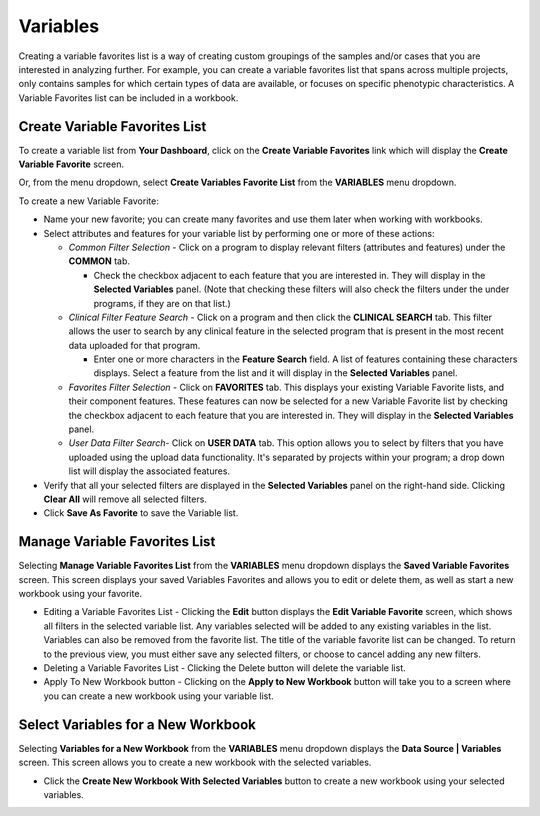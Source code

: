 
**********
Variables
**********
Creating a variable favorites list is a way of creating custom groupings of the samples and/or cases that you are interested in analyzing further. For example, you can create a variable favorites list that spans across multiple projects, only contains samples for which certain types of data are available, or focuses on specific phenotypic characteristics. A Variable Favorites list can be included in a workbook.

Create Variable Favorites List
##############################

To create a variable list from **Your Dashboard**, click on the **Create Variable Favorites** link which will display the **Create Variable Favorite** screen. 

Or, from the menu dropdown, select **Create Variables Favorite List** from the **VARIABLES** menu dropdown. 

To create a new Variable Favorite:

- Name your new favorite; you can create many favorites and use them later when working with workbooks.
  
- Select attributes and features for your variable list by performing one or more of these actions:

  - *Common Filter Selection* - Click on a program to display relevant filters (attributes and features) under the **COMMON** tab.
  
    * Check the checkbox adjacent to each feature that you are interested in. They will display in the **Selected Variables** panel. (Note that checking these filters will also check the filters under the under programs, if they are on that list.)
    
  - *Clinical Filter Feature Search* - Click on a program and then click the  **CLINICAL SEARCH** tab. This filter allows the user to search by any clinical feature in the selected program that is present in the most recent data uploaded for that program. 
  
    * Enter one or more characters in the **Feature Search** field. A list of features containing these characters displays. Select a feature from the list and it will display in the **Selected Variables** panel.
    
  - *Favorites Filter Selection* - Click on **FAVORITES** tab. This displays your existing Variable Favorite lists, and their component features. These features can now be selected for a new Variable Favorite list by checking the checkbox adjacent to each feature that you are interested in. They will display in the **Selected Variables** panel. 

  - *User Data Filter Search*- Click on **USER DATA** tab. This option allows you to select by filters that you have uploaded using the upload data functionality. It's separated by projects within your program; a drop down list will display the associated features.
  
- Verify that all your selected filters are displayed in the **Selected Variables** panel on the right-hand side. Clicking **Clear All** will remove all selected filters. 
  
- Click **Save As Favorite** to save the Variable list.

.. image:: Create_Variables.png
   :align: center

Manage Variable Favorites List
###############################

Selecting **Manage Variable Favorites List** from the **VARIABLES** menu dropdown displays the **Saved Variable Favorites** screen. This screen displays your saved Variables Favorites and allows you to edit or delete them, as well as start a new workbook using your favorite.

* Editing a Variable Favorites List - Clicking the **Edit** button displays the **Edit Variable Favorite** screen, which shows all filters in the selected variable list. Any variables selected will be added to any existing variables in the list. Variables can also be removed from the favorite list. The title of the variable favorite list can be changed. To return to the previous view, you must either save any selected filters, or choose to cancel adding any new filters.

* Deleting a Variable Favorites List - Clicking the Delete button will delete the variable list.

* Apply To New Workbook button - Clicking on the **Apply to New Workbook** button will take you to a screen where you can create a new workbook using your variable list.

Select Variables for a New Workbook
########################################

Selecting **Variables for a New Workbook** from the **VARIABLES** menu dropdown displays the **Data Source | Variables** screen. This screen allows you to create a new workbook with the selected variables.

- Click the **Create New Workbook With Selected Variables** button to create a new workbook using your selected variables.


